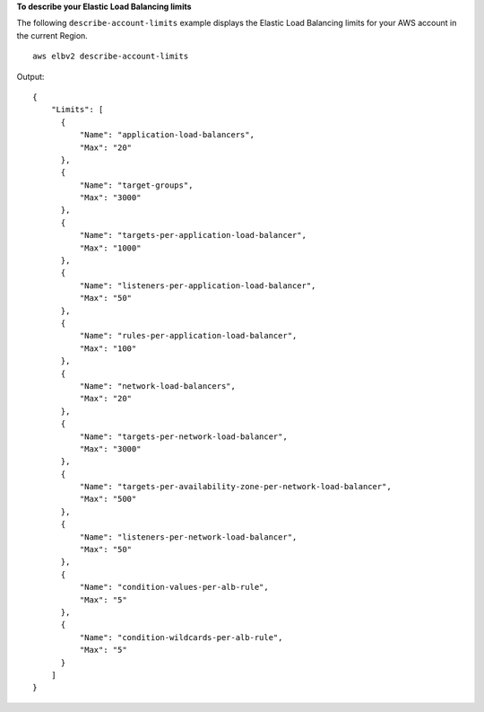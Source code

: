 **To describe your Elastic Load Balancing limits**

The following ``describe-account-limits`` example displays the Elastic Load Balancing limits for your AWS account in the current Region. ::

    aws elbv2 describe-account-limits

Output::

    {
        "Limits": [
          {
              "Name": "application-load-balancers",
              "Max": "20"
          },
          {
              "Name": "target-groups",
              "Max": "3000"
          },
          {
              "Name": "targets-per-application-load-balancer",
              "Max": "1000"
          },
          {
              "Name": "listeners-per-application-load-balancer",
              "Max": "50"
          },
          {
              "Name": "rules-per-application-load-balancer",
              "Max": "100"
          },
          {
              "Name": "network-load-balancers",
              "Max": "20"
          },
          {
              "Name": "targets-per-network-load-balancer",
              "Max": "3000"
          },
          {
              "Name": "targets-per-availability-zone-per-network-load-balancer",
              "Max": "500"
          },
          {
              "Name": "listeners-per-network-load-balancer",
              "Max": "50"
          },
          {
              "Name": "condition-values-per-alb-rule",
              "Max": "5"
          },
          {
              "Name": "condition-wildcards-per-alb-rule",
              "Max": "5"
          }
        ]
    }
